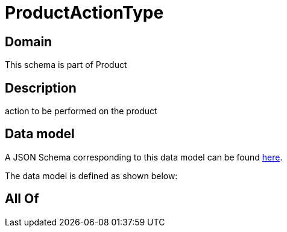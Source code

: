 = ProductActionType

[#domain]
== Domain

This schema is part of Product

[#description]
== Description

action to be performed on the product


[#data_model]
== Data model

A JSON Schema corresponding to this data model can be found https://tmforum.org[here].

The data model is defined as shown below:


[#all_of]
== All Of

